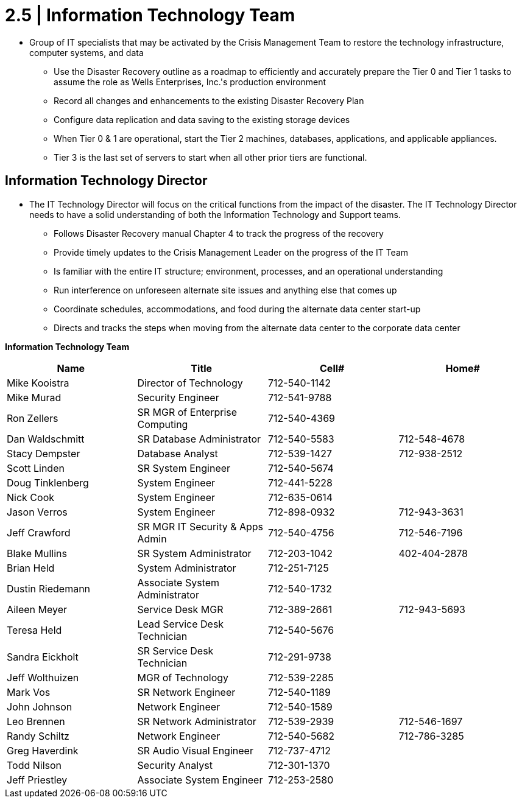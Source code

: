= 2.5  |  Information Technology Team

- Group of IT specialists that may be activated by the Crisis Management Team to restore the technology infrastructure, computer systems, and data

* Use the Disaster Recovery outline as a roadmap to efficiently and accurately prepare the Tier 0 and Tier 1 tasks to assume the role as Wells Enterprises, Inc.'s production environment

* Record all changes and enhancements to the existing Disaster Recovery Plan

* Configure data replication and data saving to the existing storage devices

* When Tier 0 & 1 are operational, start the Tier 2 machines, databases, applications, and applicable appliances.

* Tier 3 is the last set of servers to start when all other prior tiers are functional.

== Information Technology Director

- The IT Technology Director will focus on the critical functions from the impact of the disaster.  The IT Technology Director needs to have a solid understanding of both the Information Technology and Support teams.

* Follows Disaster Recovery manual Chapter 4 to track the progress of the recovery

* Provide timely updates to the Crisis Management Leader on the progress of the IT Team

* Is familiar with the entire IT structure; environment, processes, and an operational understanding

* Run interference on unforeseen alternate site issues and anything else that comes up

* Coordinate schedules, accommodations, and food during the alternate data center start-up

* Directs and tracks the steps when moving from the alternate data center to the corporate data center

====
*Information Technology Team*
[cols="4*",options="header"]
|===
|Name
|Title
|Cell#
|Home#

|Mike Kooistra
|Director of Technology
|712-540-1142
|

|Mike Murad
|Security Engineer
|712-541-9788
|

|Ron Zellers
|SR MGR of Enterprise Computing
|712-540-4369
|

|Dan Waldschmitt
|SR Database Administrator
|712-540-5583
|712-548-4678

|Stacy Dempster
|Database Analyst
|712-539-1427
|712-938-2512

|Scott Linden
|SR System Engineer
|712-540-5674
|

|Doug Tinklenberg
|System Engineer
|712-441-5228
|

|Nick Cook
|System Engineer
|712-635-0614
|

|Jason Verros
|System Engineer
|712-898-0932
|712-943-3631

|Jeff Crawford
|SR MGR IT Security & Apps Admin
|712-540-4756
|712-546-7196

|Blake Mullins
|SR System Administrator
|712-203-1042
|402-404-2878

|Brian Held
|System Administrator
|712-251-7125
|

|Dustin Riedemann
|Associate System Administrator
|712-540-1732
|

|Aileen Meyer
|Service Desk MGR
|712-389-2661
|712-943-5693

|Teresa Held
|Lead Service Desk Technician
|712-540-5676
|

|Sandra Eickholt
|SR Service Desk Technician
|712-291-9738
|

|Jeff Wolthuizen
|MGR of Technology
|712-539-2285
|

|Mark Vos
|SR Network Engineer
|712-540-1189
|

|John Johnson
|Network Engineer
|712-540-1589
|

|Leo Brennen
|SR Network Administrator
|712-539-2939
|712-546-1697

|Randy Schiltz
|Network Engineer
|712-540-5682
|712-786-3285

|Greg Haverdink
|SR Audio Visual Engineer
|712-737-4712
|

|Todd Nilson
|Security Analyst
|712-301-1370
|

|Jeff Priestley
|Associate System Engineer
|712-253-2580
|
|===
====

